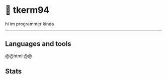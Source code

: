 * 🌼 tkerm94
hi im programmer kinda
-----
** Languages and tools
#+begin_export html
@@html:<img align="left" alt="Go" width="30px" style="padding-right:10px;" src="https://cdn.jsdelivr.net/gh/devicons/devicon/icons/go/go-original.svg" />@@
#+end_export
** Stats
[[https://github-readme-stats.vercel.app/api?username=tkerm94&show_icons=true&theme=nord&fg_color=2e3440&border_color=81a1c1&hide_border=false.png]]

